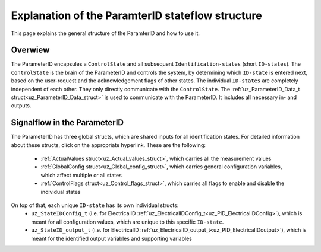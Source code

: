 .. _uz_PID_general_information:

=================================================
Explanation of the ParamterID stateflow structure
=================================================

This page explains the general structure of the ParamterID and how to use it. 

.. _PID_overview:

Overwiew
========

.. tikz:: Schematic overview of the ParameterID signalflow
  :libs: shapes, arrows, positioning, calc,fit, backgrounds, shadows

  \begin{tikzpicture}[auto, node distance=2.5cm,>=latex']
  \tikzstyle{block} = [draw, fill=black!10, rectangle, rounded corners, minimum height=3em, minimum width=3em]
  \node(PID) {ParameterID};
  \node[block,fill=green!10,name=ControlS, below left= 0.2cm and -1cm of PID,drop shadow,minimum height=4cm] {ControlState};
  \node[block,fill=yellow!20,name=state1, above right = -1.25cm and 1cm of ControlS,drop shadow,align=center] {Identification\\state 1};
  \node[block,fill=yellow!20,name=state2, right =1cm of ControlS,drop shadow,align=center] {Identification\\state 2};
  \node[block,fill=yellow!20,name=state3, below right =-1.25cm and 1cm of ControlS,drop shadow,align=center] {Identification\\state \textbf{X}};
  \begin{scope}[on background layer]
  \node[draw,fill=blue!10,name=ParameterID,rounded corners,fit=(PID) (ControlS) (state3),inner sep=5pt,minimum width=7cm] {};
  \end{scope}
  \node[block,name=input, left= 1.5cm of ControlS,drop shadow,minimum width=2cm, align=center] {input\\ \tiny{uz\_ParameterID\_Data\_t}};
  \node[block,name=output, right= 1.5cm of state2,drop shadow,minimum width=2cm, align=center] {output\\ \tiny{uz\_ParameterID\_Data\_t}};
  \draw[->] ([yshift=-0.3cm]state1.west) -- ([yshift=1.081cm]ControlS.east);
  \draw[<-] ([yshift=0.3cm]state1.west) -- ([yshift=1.681cm]ControlS.east);
  \draw[->] ([yshift=-0.3cm]state2.west) -- ([yshift=-0.3cm]ControlS.east);
  \draw[<-] ([yshift=0.3cm]state2.west) -- ([yshift=0.3cm]ControlS.east);
  \draw[->] ([yshift=-1.681cm]ControlS.east) -- ([yshift=-0.3cm]state3.west);
  \draw[<-] ([yshift=-1.081cm]ControlS.east) -- ([yshift=0.3cm]state3.west);
  \draw[->](input.east) -- (ControlS.west);
  \draw[-](state1.east) -| ([xshift=0.2cm]state2.east);
  \draw[-](state3.east) -| ([xshift=0.2cm]state2.east);
  \draw[->](state2.east) -- (output.west);
  \node [circle,fill,inner sep=1pt] at ($(state2.east)+(0.2cm,0)$){};
  \end{tikzpicture}

The ParameterID encapsules a ``ControlState`` and all subsequent ``Identification-states`` (short ``ID-states``). 
The ``ControlState`` is the brain of the ParameterID and controls the system, by determining which ``ID-state`` is entered next, based on the user-request and the acknowledgement flags of other states.
The individual ``ID-states`` are completely independent of each other. They only directly communicate with the ``ControlState``. 
The :ref:`uz_ParameterID_Data_t struct<uz_ParameterID_Data_struct>` is used to communicate with the ParameterID. It includes all necessary in- and outputs.  

.. _PID_signalflow:

Signalflow in the ParameterID
=============================

.. tikz:: Schematic overview of the ParameterID
  :libs: shapes, arrows, positioning, calc,fit, backgrounds, shadows

  \begin{tikzpicture}[auto, node distance=2.5cm,>=latex']
  \tikzstyle{block} = [draw, fill=black!10, rectangle, rounded corners, minimum height=3em, minimum width=3em]
  \node(PID) {\Large{\textbf{ParameterID}}};
  \node[block,fill=green!10,name=ControlS, below left= 1.5cm and 1cm of PID,drop shadow,minimum height=6.5cm] {ControlState};
  \node[block,fill=yellow!20,name=state1, right = 6cm of ControlS,drop shadow,align=center,minimum height=6.5cm,minimum width=4cm] {Identification\\state \textbf{X}};
  \node[block,name=GlobalCin, left= 0.5cm of ControlS,drop shadow,minimum width=2cm, align=center] {GlobalConfig\_in\\ \tiny{uz\_GlobalConfig\_t}};
  \node[block,name=GlobalCout, above right= -1.25cm and 1.5cm of ControlS,drop shadow,minimum width=3.5cm, align=center] {GlobalConfig\_out\\ \tiny{uz\_GlobalConfig\_t}};
  \node[block,name=ControlFlags, above right= -3cm and 1.5cm of ControlS,drop shadow,minimum width=3.5cm, align=center] {ControlFlags\\ \tiny{uz\_ControlFlags\_t}};
  \node[block,name=ElecConfig, above right= -4.75cm and 1.5cm of ControlS,drop shadow,minimum width=3.5cm, align=center] {Individual Config\\ \tiny{uz\_StateIDConfig\_t}};
  \node[block,name=ActValues, above right= -6.5cm and 1.5cm of ControlS,drop shadow,minimum width=3.5cm, align=center] {ActualValues\\ \tiny{uz\_ActualValues\_t}};
  \node[block,name=input, left= 2cm of GlobalCin,drop shadow,minimum width=2cm, align=center] {input\\ \tiny{uz\_ParameterID\_Data\_t}};
  \begin{scope}[on background layer]
  \node[draw,fill=blue!10,name=ParameterID,rounded corners,fit=(PID) (ControlS)(GlobalCin) (state1),inner sep=5pt,minimum width=18cm,minimum height=10.5cm] {};
  \end{scope}
  \node[block,name=output, right= 1cm of ParameterID,drop shadow,minimum width=2cm, align=center] {output\\ \tiny{uz\_ParameterID\_Data\_t}};
  \node[block,name=stateoutput, below= -5.5cm of state1,drop shadow,minimum width=2cm, align=center] {individual output\\ \tiny{uz\_StateID\_output\_t}};
  \node[block,name=FOCoutput, below= -2.5cm of state1,drop shadow,minimum width=2cm, align=center] {Controller output\\ \tiny{uz\_PID\_Controller}\\ \tiny{   \_Parameters\_output\_t}};
  \node[above  =0.6cm of GlobalCout](ACK){acknowledgement flags};
  \draw[->](input.east) -- (GlobalCin.west);
  \draw[->](GlobalCin.east) -- (ControlS.west);
  \node [circle,fill,inner sep=1pt] at ([xshift=-0.5cm]GlobalCin.west){};
  \node [circle,fill,inner sep=1pt] at ([xshift=-1cm]ActValues.west) {};
  \draw[->](GlobalCout.east) |- ([yshift=2.64cm]state1.west);
  \draw[->](ControlFlags.east) |- ([yshift=0.89cm]state1.west);
  \draw[->](ElecConfig.east) |- ([yshift=-0.86cm]state1.west);
  \draw[->](ActValues.east) |- ([yshift=-2.61cm]state1.west);
  \draw[->]([yshift=2.64cm]ControlS.east) |- (GlobalCout.west);
  \draw[->]([yshift=0.89cm]ControlS.east) |- (ControlFlags.west);
  \draw[->]([xshift=-1cm]ActValues.west) |- (ElecConfig.west);
  \draw[->]([xshift=-1cm]ActValues.west) |- (ActValues.west);
  \draw[-]([xshift=-0.5cm]GlobalCin.west) |- ([xshift=-0.5cm,yshift=-4cm]GlobalCin.west) -| ([xshift=-1cm]ActValues.west);
  \draw[-](stateoutput.east) -| ([xshift=-1.5cm]output.west);
  \draw[-](FOCoutput.east) -| ([xshift=-1.5cm]output.west);
  \draw[->]([xshift=-1.5cm]output.west) -- (output.west);
  \draw[->](state1.north) |- ([xshift = -1cm, yshift = 4cm]ControlS.west) |- ([yshift = 2cm]ControlS.west);
  \node [circle,fill,inner sep=1pt] at ([xshift=-1.5cm]output.west) {};
  \end{tikzpicture}

The ParameterID has three global structs, which are shared inputs for all identification states. For detailed information about these structs, click on the appropriate hyperlink. 
These are the following:

  * :ref:`ActualValues struct<uz_Actual_values_struct>`, which carries all the measurement values
  * :ref:`GlobalConfig struct<uz_Global_config_struct>`, which carries general configuration variables, which affect multiple or all states 
  * :ref:`ControlFlags struct<uz_Control_flags_struct>`, which carries all flags to enable and disable the individual states
   
On top of that, each unique ``ID-state`` has its own individual structs:
  * ``uz_StateIDConfig_t`` (i.e. for ElectricalID :ref:`uz_ElectricalIDConfig_t<uz_PID_ElectricalIDConfig>`), which is meant for all configuration values, which are unique to this specific ``ID-state``.
  * ``uz_StateID_output_t`` (i.e. for ElectricalID :ref:`uz_ElectricalID_output_t<uz_PID_ElectricalIDoutput>`), which is meant for the identified output variables and supporting variables
